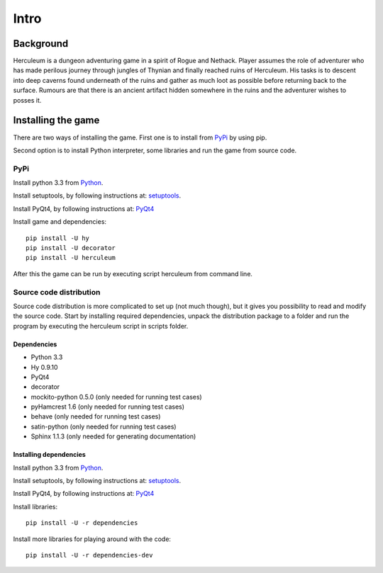#####
Intro
#####

**********
Background
**********

Herculeum is a dungeon adventuring game in a spirit of Rogue and Nethack.
Player assumes the role of adventurer who has made perilous journey through
jungles of Thynian and finally reached ruins of Herculeum. His tasks is to
descent into deep caverns found underneath of the ruins and gather as much loot
as possible before returning back to the surface. Rumours are that there is
an ancient artifact hidden somewhere in the ruins and the adventurer wishes to
posses it.

*******************
Installing the game
*******************
There are two ways of installing the game. First one is to install from
PyPi_ by using pip.

Second option is to install Python interpreter, some libraries and run the game
from source code.

PyPi
====

Install python 3.3 from Python_.

Install setuptools, by following instructions at: setuptools_.

Install PyQt4, by following instructions at: PyQt4_

Install game and dependencies::

    pip install -U hy
    pip install -U decorator
    pip install -U herculeum

After this the game can be run by executing script herculeum from command line.

Source code distribution
========================
Source code distribution is more complicated to set up (not much though), but
it gives you possibility to read and modify the source code. Start by
installing required dependencies, unpack the distribution package to a folder
and run the program by executing the herculeum script in scripts folder.

Dependencies
------------
- Python 3.3
- Hy 0.9.10
- PyQt4
- decorator
- mockito-python 0.5.0 (only needed for running test cases)
- pyHamcrest 1.6 (only needed for running test cases)
- behave (only needed for running test cases)
- satin-python (only needed for running test cases)
- Sphinx 1.1.3 (only needed for generating documentation)

Installing dependencies
-----------------------
Install python 3.3 from Python_.

Install setuptools, by following instructions at: setuptools_.

Install PyQt4, by following instructions at: PyQt4_

Install libraries::

    pip install -U -r dependencies

Install more libraries for playing around with the code::

    pip install -U -r dependencies-dev

.. _Python: http://python.org/getit/
.. _setuptools: http://pypi.python.org/pypi/setuptools
.. _PyQt4: http://www.riverbankcomputing.co.uk/software/pyqt/intro
.. _PyPi: https://pypi.python.org/pypi/herculeum
